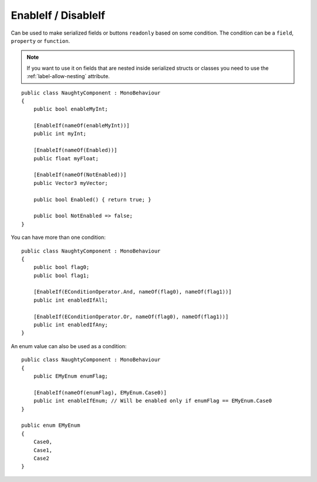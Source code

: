 .. _label-enable-disable-if:

EnableIf / DisableIf
====================
Can be used to make serialized fields or buttons ``readonly`` based on some condition.
The condition can be a ``field``, ``property`` or ``function``.

.. note::
    If you want to use it on fields that are nested inside serialized structs or classes
    you need to use the :ref:`label-allow-nesting` attribute.

::

    public class NaughtyComponent : MonoBehaviour
    {
        public bool enableMyInt;

        [EnableIf(nameOf(enableMyInt))]
        public int myInt;

        [EnableIf(nameOf(Enabled))]
        public float myFloat;

        [EnableIf(nameOf(NotEnabled))]
        public Vector3 myVector;

        public bool Enabled() { return true; }

        public bool NotEnabled => false;
    }

.. image:: ../../images/EnableIf_Inspector.gif

You can have more than one condition::

    public class NaughtyComponent : MonoBehaviour
    {
        public bool flag0;
        public bool flag1;

        [EnableIf(EConditionOperator.And, nameOf(flag0), nameOf(flag1))]
        public int enabledIfAll;

        [EnableIf(EConditionOperator.Or, nameOf(flag0), nameOf(flag1))]
        public int enabledIfAny;
    }

An enum value can also be used as a condition::

    public class NaughtyComponent : MonoBehaviour
    {
        public EMyEnum enumFlag;

        [EnableIf(nameOf(enumFlag), EMyEnum.Case0)]
        public int enableIfEnum; // Will be enabled only if enumFlag == EMyEnum.Case0
    }

    public enum EMyEnum
    {
        Case0,
        Case1,
        Case2
    }

